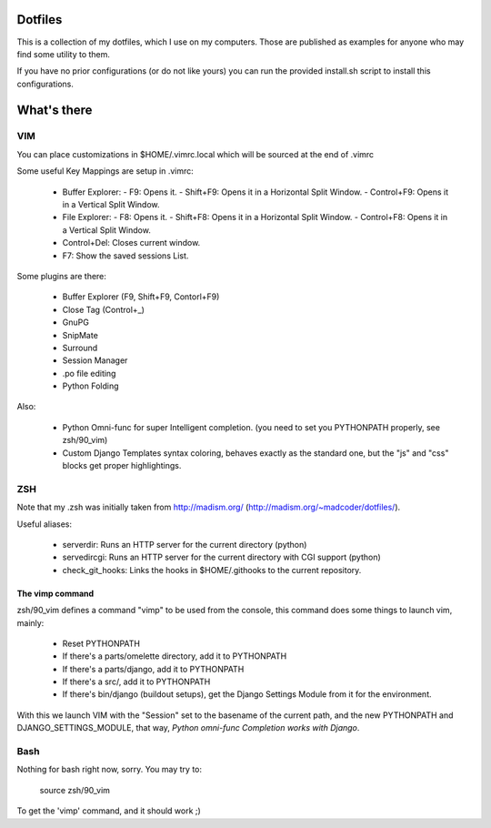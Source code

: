 Dotfiles
========

This is a collection of my dotfiles, which I use on my computers.
Those are published as examples for anyone who may find some utility
to them.

If you have no prior configurations (or do not like yours) you can run
the provided install.sh script to install this configurations.

What's there
============

VIM
---

You can place customizations in $HOME/.vimrc.local which will be sourced
at the end of .vimrc

Some useful Key Mappings are setup in .vimrc:

    * Buffer Explorer:
      - F9: Opens it.
      - Shift+F9: Opens it in a Horizontal Split Window.
      - Control+F9: Opens it in a Vertical Split Window.
    * File Explorer:
      - F8: Opens it.
      - Shift+F8: Opens it in a Horizontal Split Window.
      - Control+F8: Opens it in a Vertical Split Window.
    * Control+Del: Closes current window.
    * F7: Show the saved sessions List.

Some plugins are there:

    * Buffer Explorer (F9, Shift+F9, Contorl+F9)
    * Close Tag (Control+_)
    * GnuPG
    * SnipMate
    * Surround
    * Session Manager
    * .po file editing
    * Python Folding

Also:

    * Python Omni-func for super Intelligent completion.
      (you need to set you PYTHONPATH properly, see zsh/90_vim)
    * Custom Django Templates syntax coloring, behaves exactly
      as the standard one, but the "js" and "css" blocks get
      proper highlightings.


ZSH
---

Note that my .zsh was initially taken from http://madism.org/
(http://madism.org/~madcoder/dotfiles/).

Useful aliases:

    * serverdir: Runs an HTTP server for the current directory (python)
    * servedircgi: Runs an HTTP server for the current directory
      with CGI support (python)
    * check_git_hooks: Links the hooks in $HOME/.githooks to the
      current repository.

The vimp command
****************

zsh/90_vim defines a command "vimp" to be used from the console,
this command does some things to launch vim, mainly:

    * Reset PYTHONPATH
    * If there's a parts/omelette directory, add it to PYTHONPATH
    * If there's a parts/django, add it to PYTHONPATH
    * If there's a src/, add it to PYTHONPATH
    * If there's bin/django (buildout setups), get the Django Settings
      Module from it for the environment.
    
With this we launch VIM with the "Session" set to the basename of the
current path, and the new PYTHONPATH and DJANGO_SETTINGS_MODULE, that
way, *Python omni-func Completion works with Django*.


Bash
----

Nothing for bash right now, sorry. You may try to:

    source zsh/90_vim

To get the 'vimp' command, and it should work ;)
